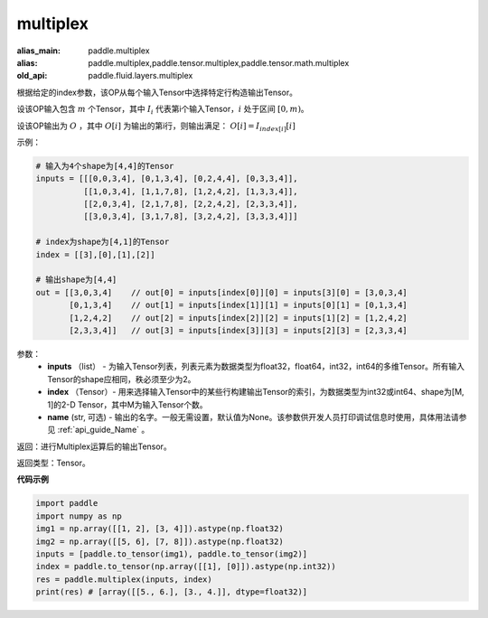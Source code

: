 .. _cn_api_fluid_layers_multiplex:

multiplex
-------------------------------

.. py:function:: paddle.multiplex(inputs, index, name)

:alias_main: paddle.multiplex
:alias: paddle.multiplex,paddle.tensor.multiplex,paddle.tensor.math.multiplex
:old_api: paddle.fluid.layers.multiplex



根据给定的index参数，该OP从每个输入Tensor中选择特定行构造输出Tensor。

设该OP输入包含 :math:`m` 个Tensor，其中 :math:`I_{i}` 代表第i个输入Tensor，:math:`i` 处于区间 :math:`[0,m)`。

设该OP输出为 :math:`O` ，其中 :math:`O[i]` 为输出的第i行，则输出满足： :math:`O[i] = I_{index[i]}[i]`

示例：

.. code-block:: text
        
        # 输入为4个shape为[4,4]的Tensor
        inputs = [[[0,0,3,4], [0,1,3,4], [0,2,4,4], [0,3,3,4]],
                  [[1,0,3,4], [1,1,7,8], [1,2,4,2], [1,3,3,4]],
                  [[2,0,3,4], [2,1,7,8], [2,2,4,2], [2,3,3,4]],
                  [[3,0,3,4], [3,1,7,8], [3,2,4,2], [3,3,3,4]]]

        # index为shape为[4,1]的Tensor
        index = [[3],[0],[1],[2]]
        
        # 输出shape为[4,4]
        out = [[3,0,3,4]    // out[0] = inputs[index[0]][0] = inputs[3][0] = [3,0,3,4]
               [0,1,3,4]    // out[1] = inputs[index[1]][1] = inputs[0][1] = [0,1,3,4]
               [1,2,4,2]    // out[2] = inputs[index[2]][2] = inputs[1][2] = [1,2,4,2]
               [2,3,3,4]]   // out[3] = inputs[index[3]][3] = inputs[2][3] = [2,3,3,4]

参数：
  - **inputs** （list） - 为输入Tensor列表，列表元素为数据类型为float32，float64，int32，int64的多维Tensor。所有输入Tensor的shape应相同，秩必须至少为2。
  - **index** （Tensor）- 用来选择输入Tensor中的某些行构建输出Tensor的索引，为数据类型为int32或int64、shape为[M, 1]的2-D Tensor，其中M为输入Tensor个数。
  - **name** (str, 可选) - 输出的名字。一般无需设置，默认值为None。该参数供开发人员打印调试信息时使用，具体用法请参见 :ref:`api_guide_Name` 。

返回：进行Multiplex运算后的输出Tensor。

返回类型：Tensor。

**代码示例**

..  code-block:: python

     import paddle
     import numpy as np
     img1 = np.array([[1, 2], [3, 4]]).astype(np.float32)
     img2 = np.array([[5, 6], [7, 8]]).astype(np.float32)
     inputs = [paddle.to_tensor(img1), paddle.to_tensor(img2)]
     index = paddle.to_tensor(np.array([[1], [0]]).astype(np.int32))
     res = paddle.multiplex(inputs, index)
     print(res) # [array([[5., 6.], [3., 4.]], dtype=float32)]









